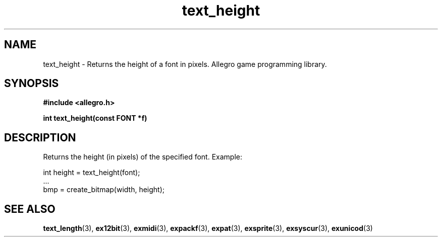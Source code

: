 .\" Generated by the Allegro makedoc utility
.TH text_height 3 "version 4.4.3" "Allegro" "Allegro manual"
.SH NAME
text_height \- Returns the height of a font in pixels. Allegro game programming library.\&
.SH SYNOPSIS
.B #include <allegro.h>

.sp
.B int text_height(const FONT *f)
.SH DESCRIPTION
Returns the height (in pixels) of the specified font. Example:

.nf
   int height = text_height(font);
   ...
   bmp = create_bitmap(width, height);
.fi

.SH SEE ALSO
.BR text_length (3),
.BR ex12bit (3),
.BR exmidi (3),
.BR expackf (3),
.BR expat (3),
.BR exsprite (3),
.BR exsyscur (3),
.BR exunicod (3)
